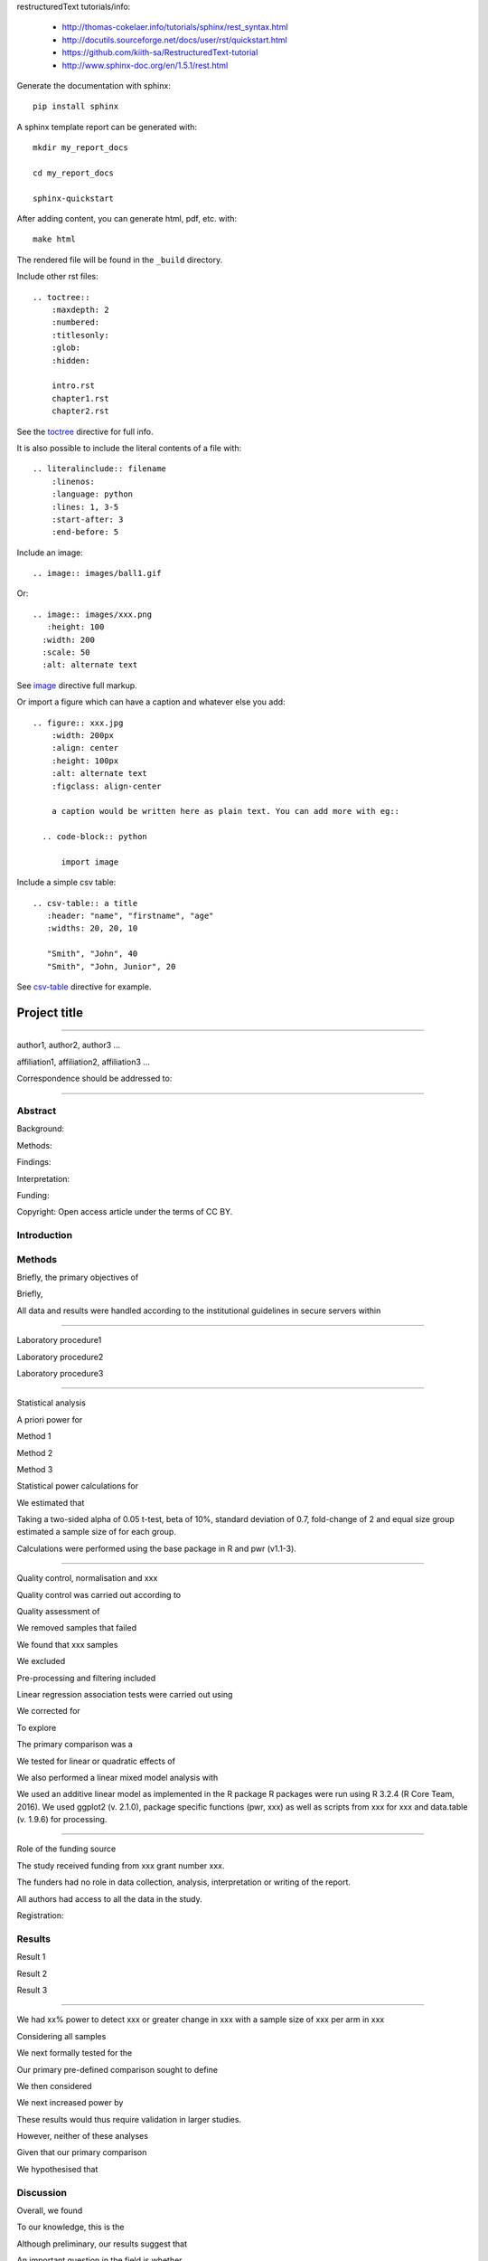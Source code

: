
restructuredText tutorials/info:

  - http://thomas-cokelaer.info/tutorials/sphinx/rest_syntax.html

  - http://docutils.sourceforge.net/docs/user/rst/quickstart.html

  - https://github.com/kiith-sa/RestructuredText-tutorial

  - http://www.sphinx-doc.org/en/1.5.1/rest.html

Generate the documentation with sphinx::

   pip install sphinx

A sphinx template report can be generated with::

   mkdir my_report_docs

   cd my_report_docs

   sphinx-quickstart

After adding content, you can generate html, pdf, etc. with::

   make html

The rendered file will be found in the ``_build`` directory.

Include other rst files::

  .. toctree::
      :maxdepth: 2
      :numbered:
      :titlesonly:
      :glob:
      :hidden:

      intro.rst
      chapter1.rst
      chapter2.rst

See the toctree_ directive for full info.

.. _toctree: http://thomas-cokelaer.info/tutorials/sphinx/rest_syntax.html#include-other-rst-files-with-the-toctree-directive


It is also possible to include the literal contents of a file with::

  .. literalinclude:: filename
      :linenos:
      :language: python
      :lines: 1, 3-5
      :start-after: 3
      :end-before: 5

Include an image::

  .. image:: images/ball1.gif

Or::

  .. image:: images/xxx.png
     :height: 100
    :width: 200
    :scale: 50
    :alt: alternate text

See image_ directive full markup.

.. _image: http://docutils.sourceforge.net/docs/ref/rst/directives.html#images

Or import a figure which can have a caption and whatever else you add::

  .. figure:: xxx.jpg
      :width: 200px
      :align: center
      :height: 100px
      :alt: alternate text
      :figclass: align-center
      
      a caption would be written here as plain text. You can add more with eg::
  
    .. code-block:: python

        import image

Include a simple csv table::

  .. csv-table:: a title
     :header: "name", "firstname", "age"
     :widths: 20, 20, 10
     
     "Smith", "John", 40
     "Smith", "John, Junior", 20

See csv-table_ directive for example.

.. _csv-table: http://thomas-cokelaer.info/tutorials/sphinx/rest_syntax.html#the-csv-table-directive


#############
Project title
#############

-----

author1, author2, author3 …

affiliation1, affiliation2, affiliation3 …

Correspondence should be addressed to:

-----


Abstract
########

Background: 

Methods: 

Findings: 

Interpretation:

Funding: 

Copyright: Open access article under the terms of CC BY.

Introduction
############

Methods
#######

Briefly, the primary objectives of 

Briefly, 

All data and results were handled according to the institutional guidelines in secure servers within 

-----

Laboratory procedure1

Laboratory procedure2

Laboratory procedure3

-----

Statistical analysis

A priori power for 

Method 1

Method 2

Method 3


Statistical power calculations for 

We estimated that 

Taking a two-sided alpha of 0.05 t-test, beta of 10%, standard deviation of 0.7, fold-change of 2 and equal size group estimated a sample size of for each group.

Calculations were performed using the base package in R and pwr (v1.1-3).

-----

Quality control, normalisation and xxx

Quality control was carried out according to 

Quality assessment of 

We removed samples that failed 

We found that xxx samples 

We excluded 

Pre-processing and filtering included  

Linear regression association tests were carried out using 

We corrected for 

To explore 

The primary comparison was a 

We tested for linear or quadratic effects of 

We also performed a linear mixed model analysis with 

We used an additive linear model as implemented in the R package 
R packages were run using R 3.2.4 (R Core Team, 2016). We used ggplot2 (v. 2.1.0), package specific functions (pwr, xxx) as well as scripts from xxx for xxx and data.table (v. 1.9.6) for processing.

-----

Role of the funding source

The study received funding from xxx grant number xxx.

The funders had no role in data collection, analysis, interpretation or writing of the report. 

All authors had access to all the data in the study. 

Registration:


Results
#######

Result 1

Result 2

Result 3

-----

We had xx% power to detect xxx or greater change in xxx with a sample size of xxx per arm in xxx

Considering all samples

We next formally tested for the

Our primary pre-defined comparison sought to define

We then considered

We next increased power by

These results would thus require validation in larger studies.

However, neither of these analyses

Given that our primary comparison

We hypothesised that 

Discussion
##########

Overall, we found

To our knowledge, this is the

Although preliminary, our results suggest that

An important question in the field is whether 

Our study has several limitations. We did not carry out 

Indeed, other studies have observed

We cannot address whether

This study shows that 

Future studies will need to 

Our study highlights 


Research in context
###################

Evidence before this study

Added value of this study

Implications of all the available evidence


Funding and acknowledgements
############################
We would like to thank all the study participants, 

XYZ was funded by xxx (Grant xxx) 

We thank the xxx with grant xxx for the generation of data.


Data access
###########
xxx data are available through ArrayExpress (xxx). 

xxx, phenotype and xxx data are available through the European Genome-Phenome Archive (EGA, request through EGASxxxx). 

Code used is available at  https://github.com/xxx .

Figure legends
##############

Figure 1:

Figure 2:

Figure 3:

Supplementary information, figures and tables
#############################################

Appendix 1: Data analysis protocol

Supplementary Figure 1:

Supplementary Figure 2:

Supplementary Figure 3:

Supplementary Table 1:

Supplementary Table 2:

Supplementary Table 3:


References
##########

References, e.g. [CIT2002]_ are defined at the bottom of the page as::

  .. [CIT2002] A citation

and called with::

  [CIT2002]_


